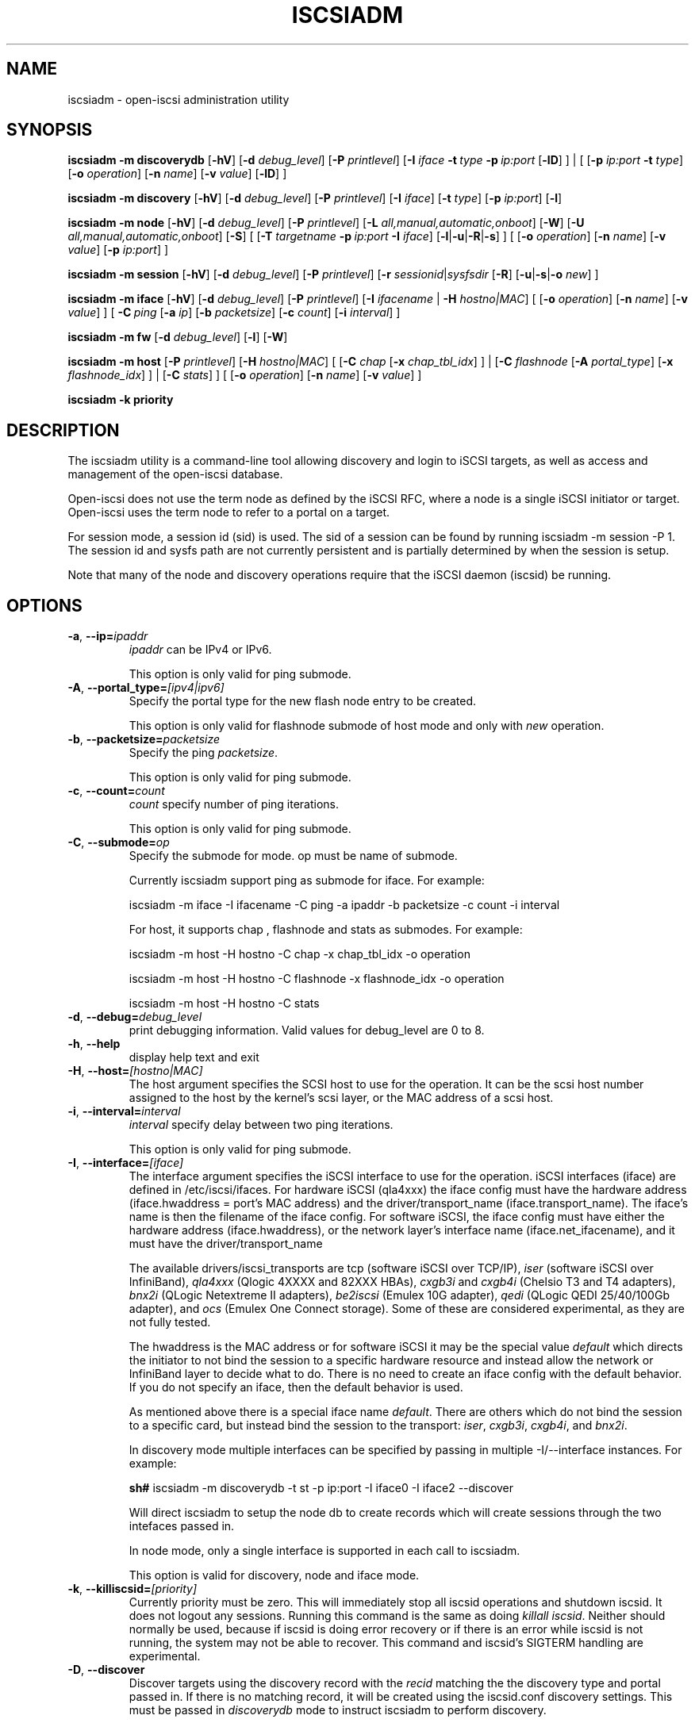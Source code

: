 .TH ISCSIADM 8 "Nov 2020" "" "Linux Administrator's Manual"
.SH NAME
iscsiadm \- open-iscsi administration utility
.SH SYNOPSIS
.B iscsiadm
.B \-m discoverydb
.RB [ \-hV ]
.RB [ \-d
.IR debug_level ]
.RB [ \-P
.IR printlevel ]
.RB [ \-I
.I iface
.BI \-t\  type\  \-p\  ip:port
.RB [ \-lD ]
] | [
.RB [ \-p
.I ip:port
.B \-t
.IR type ]
.RB [ \-o
.IR operation ]
.RB [ \-n
.IR name ]
.RB [ \-v
.IR value ]
.RB [ \-lD ]
]
.PP
.B iscsiadm
.B \-m discovery
.RB [ \-hV ]
.RB [ \-d
.IR debug_level ]
.RB [ \-P
.IR printlevel ]
.RB [ \-I
.IR iface ]
.RB [ \-t
.IR  type ]
.RB [ \-p
.IR ip:port ]
.RB [ \-l ]
.PP
.B iscsiadm
.B \-m node
.RB [ \-hV ]
.RB [ \-d
.IR debug_level ]
.RB [ \-P
.IR printlevel ]
.RB [ \-L
.IR all,manual,automatic,onboot ]
.RB [ \-W ]
.RB [ \-U
.IR all,manual,automatic,onboot ]
.RB [ \-S ]
[
.RB [ \-T
.IB targetname\  \-p\  ip:port\  \-I
.IR iface ]
.RB [ \-l | \-u | \-R | \-s ]
]
[
.RB [ \-o
.IR operation ]
.RB [ \-n
.IR name ]
.RB [ \-v
.IR value ]
.RB [ \-p
.IR ip:port ]
]
.PP
.B iscsiadm
.B \-m session
.RB [ \-hV ]
.RB [ \-d
.IR debug_level ]
.RB [ \-P
.IR printlevel ]
.RB [ \-r
.IR sessionid | sysfsdir
.RB [ \-R ]
.RB [ \-u | \-s | \-o
.IR new ]
]
.PP
.B iscsiadm
.B \-m iface
.RB [ \-hV ]
.RB [ \-d
.IR debug_level ]
.RB [ \-P
.IR printlevel ]
.RB [ \-I
.IR ifacename\  |
.B \-H
.IR hostno|MAC ]
[
.RB [ \-o
.IR operation ]
.RB [ \-n
.IR name ]
.RB [ \-v
.IR value ]
]
[
.BI \-C\  ping
.RB [ \-a
.IR ip ]
.RB [ \-b
.IR packetsize ]
.RB [ \-c
.IR count ]
.RB [ \-i
.IR interval ]
]
.PP
.B iscsiadm
.B \-m fw
.RB [ \-d
.IR debug_level ]
.RB [ \-l ]
.RB [ \-W ]
.PP
.B iscsiadm
.B \-m host
.RB [ \-P
.IR printlevel ]
.RB [ \-H
.IR hostno|MAC ]
[
.RB [ \-C
.I chap
.RB [ \-x
.IR chap_tbl_idx ]
] |
.RB [ \-C
.I flashnode
.RB [ \-A
.IR portal_type ]
.RB [ \-x
.IR flashnode_idx ]
] |
.RB [ \-C
.IR stats ]
]
[
.RB [ \-o
.IR operation ]
.RB [ \-n
.IR name ]
.RB [ \-v
.IR value ]
]
.PP
.B iscsiadm
.B \-k  priority
.SH DESCRIPTION
The iscsiadm utility is a command-line tool allowing discovery and login
to iSCSI targets, as well as access and management of the open-iscsi
database.
.PP
Open-iscsi does not use the term node as defined by the iSCSI RFC,
where a node is a single iSCSI initiator or target. Open-iscsi uses the
term node to refer to a portal on a target.
.PP
For session mode, a session id (sid) is used. The sid of a session can be
found by running iscsiadm \-m session \-P 1. The session id and sysfs
path are not currently persistent and is partially determined by when the
session is setup.
.PP
Note that many of the node and discovery operations require that the iSCSI
daemon (iscsid) be running.
.SH OPTIONS
.TP
\fB\-a\fR, \fB\-\-ip=\fIipaddr\fP
\fIipaddr\fR can be IPv4 or IPv6.
.IP
This option is only valid for ping submode.
.TP
\fB\-A\fR, \fB\-\-portal_type=\fI[ipv4|ipv6]\fR
Specify the portal type for the new flash node entry to be created.
.IP
This option is only valid for flashnode submode of host mode and only with \fInew\fR operation.
.TP
\fB\-b\fR, \fB\-\-packetsize=\fIpacketsize\fP
Specify the ping \fIpacketsize\fR.
.IP
This option is only valid for ping submode.
.TP
\fB\-c\fR, \fB\-\-count=\fIcount\fP
\fIcount\fR specify number of ping iterations.
.IP
This option is only valid for ping submode.
.TP
\fB\-C\fR, \fB\-\-submode=\fIop\fP
Specify the submode for mode. op must be name of submode.
.IP
Currently iscsiadm support ping as submode for iface. For example:
.IP
iscsiadm \-m iface \-I ifacename \-C ping \-a ipaddr \-b packetsize \-c count \-i interval
.IP
For host, it supports chap , flashnode and stats as submodes. For example:
.IP
iscsiadm \-m host \-H hostno \-C chap \-x chap_tbl_idx \-o operation
.IP
iscsiadm \-m host \-H hostno \-C flashnode \-x flashnode_idx \-o operation
.IP
iscsiadm \-m host \-H hostno \-C stats
.TP
\fB\-d\fR, \fB\-\-debug=\fIdebug_level\fP
print debugging information. Valid values for debug_level are 0 to 8.
.TP
\fB\-h\fR, \fB\-\-help\fR
display help text and exit
.TP
\fB\-H\fR, \fB\-\-host=\fI[hostno|MAC]\fR
The host argument specifies the SCSI host to use for the operation. It can be
the scsi host number assigned to the host by the kernel's scsi layer, or the
MAC address of a scsi host.
.TP
\fB\-i\fR, \fB\-\-interval=\fIinterval\fP
\fIinterval\fP specify delay between two ping iterations.
.IP
This option is only valid for ping submode.
.TP
\fB\-I\fR, \fB\-\-interface=\fI[iface]\fR
The interface argument specifies the iSCSI interface to use for the operation.
iSCSI interfaces (iface) are defined in /etc/iscsi/ifaces. For hardware
iSCSI (qla4xxx) the iface config must have the hardware address
(iface.hwaddress = port's MAC address)
and the driver/transport_name (iface.transport_name). The iface's name is
then the filename of the iface config. For software iSCSI, the iface config
must have either the hardware address (iface.hwaddress), or the network
layer's interface name (iface.net_ifacename), and it must have the
driver/transport_name
.IP
The available drivers/iscsi_transports are tcp (software iSCSI over TCP/IP),
\fIiser\fR (software iSCSI over InfiniBand),
\fIqla4xxx\fR (Qlogic 4XXXX and 82XXX HBAs),
\fIcxgb3i\fR and \fIcxgb4i\fR (Chelsio T3 and T4 adapters),
\fIbnx2i\fR (QLogic Netextreme II adapters),
\fIbe2iscsi\fR (Emulex 10G adapter),
\fIqedi\fR (QLogic QEDI 25/40/100Gb adapter), and
\fIocs\fR (Emulex One Connect storage).
Some of these are considered experimental, as they are not fully tested.
.IP
The hwaddress is the MAC address or for software iSCSI it may be the special
value \fIdefault\fR which directs the initiator to not bind the session to a
specific hardware resource and instead allow the network or InfiniBand layer
to decide what to do. There is no need to create an iface config with the default
behavior. If you do not specify an iface, then the default behavior is used.
.IP
As mentioned above there is a special iface name \fIdefault\fR. There are
others which do not bind the session to a specific card, but instead bind
the session to the transport:
\fIiser\fR,
\fIcxgb3i\fR,
\fIcxgb4i\fR, and
\fIbnx2i\fR.
.IP
In discovery mode multiple interfaces can be specified by passing in multiple
\-I/\-\-interface instances. For example:
.IP
\fBsh#\fR iscsiadm \-m discoverydb \-t st \-p ip:port \-I iface0 \-I iface2 \-\-discover
.IP
Will direct iscsiadm to setup the node db to create records which will create
sessions through the two intefaces passed in.
.IP
In node mode, only a single interface is supported in each call to iscsiadm.
.IP
This option is valid for discovery, node and iface mode.
.TP
\fB\-k\fR, \fB\-\-killiscsid=\fI[priority]\fR
Currently priority must be zero. This will immediately stop all iscsid
operations and shutdown iscsid. It does not logout any sessions. Running
this command is the same as doing \fIkillall iscsid\fR. Neither should
normally be used, because if iscsid is doing error recovery or if there
is an error while iscsid is not running, the system may not be able to recover.
This command and iscsid's SIGTERM handling are experimental.
.TP
\fB\-D\fR, \fB\-\-discover\fR
Discover targets using the discovery record with the  \fIrecid\fR matching
the the discovery type and portal passed in. If there is no matching record,
it will be created using the iscsid.conf discovery settings.
This must be passed in \fIdiscoverydb\fR mode to instruct iscsiadm to perform
discovery.
.IP
This option is only valid for SendTargets discovery mode.
.TP
\fB\-l\fR, \fB\-\-login\fR
For node and fw mode, login to a specified record. For discovery mode, login to
all discovered targets.
.IP
This option is only valid for discovery and node modes.
.TP
\fB\-L\fR, \fB\-\-loginall=\fI[all|manual|automatic|onboot]\fR
For node mode, login all sessions with the node or conn startup values passed
in or all running session, except ones marked onboot, if all is passed in.
.IP
This option is only valid for node mode (it is valid but not functional
for session mode).
.TP
\fB\-W\fR, \fB\-\-\-no_wait\fR
In node, discovery, or firmware mode,
do not wait for a response from the targets.
This means that success will be returned if the command is able to
send the login requests, whether or not they succeed. In this case, it will
be up to the caller to poll for success (i.e. session creation).
.TP
\fB\-m\fR, \fB\-\-mode \fIop\fR
specify the mode. \fIop\fR
must be one of \fIdiscovery\fR, \fIdiscoverydb\fR, \fInode\fR, \fIfw\fR,
\fIhost\fR \fIiface\fR or \fIsession\fR.
.IP
If no other options are specified: for \fIdiscovery\fR, \fIdiscoverydb\fR and
\fInode\fR, all of their respective records are displayed; for \fIsession\fR,
all active sessions and connections are displayed; for \fIfw\fR, all boot
firmware values are displayed; for \fIhost\fR, all iSCSI hosts are displayed;
and for \fIiface\fR, all ifaces setup in /etc/iscsi/ifaces are displayed.
.TP
\fB\-n\fR, \fB\-\-name=\fIname\fR
In node mode, specify a field \fIname\fR in a record. In flashnode submode
of host mode, specify name of the flash node parameter.
.IP
For use with the \fIupdate\fR operator.
.TP
\fB\-o\fR, \fB\-\-op=\fIop\fR
Specifies a database operator \fIop\fR. \fIop\fR must be one of
\fInew\fR, \fIdelete\fR, \fIupdate\fR, \fIshow\fR or \fInonpersistent\fR.
.IP
For iface mode, \fIapply\fR and \fIapplyall\fR  are also applicable.
.IP
For flashnode submode of host mode, \fIlogin\fR and \fIlogout\fR are also applicable.
.IP
This option is valid for all modes except fw. Delete should not be used
on a running session. If it is iscsiadm will stop the session and then delete the
record.
.IP
\fInew\fR creates a new database record for a given object. In node mode, the
\fIrecid\fR is the target name and portal (IP:port). In iface mode, the \fIrecid\fR
is the iface name. In discovery mode, the \fIrecid\fR is the portal and
discovery type.
.IP
In session mode, the \fInew\fR operation logs in a new session using
the same node database and iface information as the specified session.
.IP
In discovery mode, if the \fIrecid\fR and new operation is passed in,
but the \fI--discover\fR argument is not, then iscsiadm will only create a
discovery record (it will not perform discovery). If the \fI--discover\fR
argument is passed in with the portal and discovery type, then iscsiadm
will create the discovery record if needed, and it will create records
for portals returned by the target that do not yet have a node DB record.
.IP
\fIdelete\fR deletes a specified \fIrecid\fR. In discovery mode, if
iscsiadm is performing discovery it will delete records for portals that
are no longer returned.
.IP
\fIupdate\fR will update the \fIrecid\fR with \fIname\fR to the specified
\fIvalue\fR. In discovery mode, if iscsiadm is performing discovery the
\fIrecid\fR, \fIname\fR  and \fIvalue\fR arguments are not needed. The
update operation will operate on the portals returned by the target,
and will update the node records with info from the config file and
command line.
.IP
\fIshow\fR is the default behaviour for node, discovery and iface mode. It is
also used when there are no commands passed into session mode and a running
sid is passed in.
\fIname\fR and \fIvalue\fR are currently ignored when used with \fIshow\fR.
.IP
\fInonpersistent\fR instructs iscsiadm to not manipulate the node DB.
.IP
\fIapply\fR will cause the network settings to take effect on the specified iface.
.IP
\fIapplyall\fR will cause the network settings to take effect on all the
ifaces whose MAC address or host number matches that of the specific host.
.IP
\fIlogin\fR will log into the specified flash node entry.
.IP
\fIlogout\fR does the logout from the given flash node entry.
.TP
\fB\-p\fR, \fB\-\-portal=\fIip[:port]\fR
Use target portal with ip-address \fIip\fR and \fIport\fR. If port is not passed
in the default \fIport\fR value is 3260.
.IP
IPv6 addresses can be specified as [ddd.ddd.ddd.ddd]:port or
ddd.ddd.ddd.ddd.
.IP
Hostnames can also be used for the ip argument.
.IP
This option is only valid for discovery, or for node operations with
the \fInew\fR operator.
.IP
This should be used along with \-\-target in node mode, to specify what
the open-iscsi docs refer to as a node or node record. Note: open-iscsi's
use of the word node, does not match the iSCSI RFC's iSCSI Node term.
.TP
\fB\-P\fR,  \fB\-\-print=\fIprintlevel\fR
If in node mode print nodes in tree format. If in session mode print
sessions in tree format. If in discovery mode print the nodes in
tree format.
.TP
\fB\-T\fR, \fB\-\-targetname=\fItargetname\fR
Use target \fItargetname\fR.
.IP
This should be used along with \-\-portal in node mode, to specify what
the open-iscsi docs refer to as a node or node record. Note: open-iscsi's
use of the word node, does not match the iSCSI RFC's iSCSI Node term.
.TP
\fB\-r\fR,  \fB\-\-sid=\fIsid | sysfsdir\fR
Use session ID \fIsid\fR. The sid of a session can be found from running
iscsiadm in session mode with the \-\-info argument.
.IP
Instead of sid, a sysfs path containing the session can be used.
For example using one of the following:
/sys/devices/platform/hostH/sessionS/targetH:B:I/H:B:I:L,
/sys/devices/platform/hostH/sessionS/targetH:B:I, or
/sys/devices/platform/hostH/sessionS, for the sysfsdir argument would
result in the session with sid S to be used.
.IP
\fIsid | sysfsdir\fR is only required for session mode.
.TP
\fB\-R\fR,  \fB\-\-rescan\fR
In session mode, if sid is also passed in rescan the session. If no sid has
been passed in  rescan all running sessions.
.IP
In node mode, rescan a session running through the target, portal, iface
tuple passed in.
.TP
\fB\-s\fR, \fB\-\-stats\fR
Display session statistics.
This option when used with host mode, displays host statistics.
.TP
\fB\-S\fR, \fB\-\-show\fR
When displaying records, do not hide masked values, such as the CHAP
secret (password).
.IP
This option is only valid for node and session mode.
.TP
\fB\-t\fR, \fB\-\-type=\fItype\fR
\fItype\fR must be \fIsendtargets\fR (or abbreviated as \fIst\fR),
\fIslp\fR, \fIisns\fR or \fIfw\fR. Currently only sendtargets, fw, and
iSNS is supported, see the DISCOVERY TYPES section.
.IP
This option is only valid for discovery mode.
.TP
\fB\-u\fR, \fB\-\-logout\fR
logout for a specified record.
.IP
This option is only valid for node and session mode.
.TP
\fB\-U\fR, \fB\-\-logoutall=\fI[all,manual,automatic|onboot]\fR
logout all sessions with the node or conn startup values passed in or all
running session, except ones marked onboot, if all is passed in.
.IP
This option is only valid for node mode (it is valid but not functional
for session mode).
.TP
\fB\-v\fR, \fB\-\-value=\fIvalue\fR
Specify a \fIvalue\fR for use with the \fIupdate\fR operator.
.IP
This option is only valid for node mode and flashnode submode of host mode.
.TP
\fB\-V\fR, \fB\-\-version\fR
display version and exit
.TP
\fB\-x\fR, \fB\-\-index=\fIindex\fR
Specify the \fIindex\fR of the entity to operate on.
.IP
This option is only valid for chap and flashnode submodes of host mode.
.SH DISCOVERY TYPES
iSCSI defines 3 discovery types: SendTargets, SLP, and iSNS.
.PP
A special discovery type called
.I fw
(for firmware) is also supported, for discoverying firmware interfaces,
and populating the interface database in the process.
.TP
.B
SendTargets
A native iSCSI protocol which allows each iSCSI
target to send a list of available targets to the initiator.
.TP
.B
SLP
Optionally an iSCSI target can use the Service Location Protocol (SLP)
to announce the available targets. The initiator can either implement
SLP queries directly or can use a separate tool to acquire the
information about available targets.
.TP
.B
iSNS
iSNS (Internet Storage Name Service) records information about storage
volumes within a larger network. To utilize iSNS, pass the address and
optionally the port of the iSNS server to do discovery to.
.TP
.B
fw
Firmware mode.
Several NICs and systems contain a mini iSCSI initiator which can be used
for boot. To get the values used for boot the fw option can be used.
Doing fw discovery, does not store persistent records in the node or
discovery DB, because the values are stored in the system's or NIC's
resource.
.IP
Performing fw discovery will print the portals, like with other discovery
methods. To see other settings like CHAP values and initiator settings,
like you would in node mode, run \fIiscsiadm \-m fw\fR.
.P
Note that the SLP implementation is under development and currently
is not supported.
.SH EXIT STATUS
On success 0 is returned. On error one of the return codes below will
be returned.
.PP
Commands that operate on multiple objects (sessions, records, etc),
iscsiadm/iscsistart will return the first error that is encountered.
iscsiadm/iscsistart will attempt to execute the operation on the objects it
can. If no objects are found ISCSI_ERR_NO_OBJS_FOUND is returned.
.TP
.B
0
ISCSI_SUCCESS - command executed successfully.
.TP
.B
1
ISCSI_ERR - generic error code.
.TP
.B
2
ISCSI_ERR_SESS_NOT_FOUND - session could not be found.
.TP
.B
3
ISCSI_ERR_NOMEM - could not allocate resource for operation.
.TP
.B
4
ISCSI_ERR_TRANS - connect problem caused operation to fail.
.TP
.B
5
ISCSI_ERR_LOGIN - generic iSCSI login failure.
.TP
.B
6
ISCSI_ERR_IDBM - error accessing/managing iSCSI DB.
.TP
.B
7
ISCSI_ERR_INVAL - invalid argument.
.TP
.B
8
ISCSI_ERR_TRANS_TIMEOUT - connection timer exired while trying to connect.
.TP
.B
9
ISCSI_ERR_INTERNAL - generic internal iscsid/kernel failure.
.TP
.B
10
ISCSI_ERR_LOGOUT - iSCSI logout failed.
.TP
.B
11
ISCSI_ERR_PDU_TIMEOUT - iSCSI PDU timedout.
.TP
.B
12
ISCSI_ERR_TRANS_NOT_FOUND - iSCSI transport module not loaded in kernel or iscsid.
.TP
.B
13
ISCSI_ERR_ACCESS - did not have proper OS permissions to access iscsid or execute iscsiadm command.
.TP
.B
14
ISCSI_ERR_TRANS_CAPS - transport module did not support operation.
.TP
.B
15
ISCSI_ERR_SESS_EXISTS - session is logged in.
.TP
.B
16
ISCSI_ERR_INVALID_MGMT_REQ - invalid IPC MGMT request.
.TP
.B
17
ISCSI_ERR_ISNS_UNAVAILABLE - iSNS service is not supported.
.TP
.B
18
ISCSI_ERR_ISCSID_COMM_ERR - a read/write to iscsid failed.
.TP
.B
19
ISCSI_ERR_FATAL_LOGIN - fatal iSCSI login error.
.TP
.B
20
ISCSI_ERR_ISCSID_NOTCONN - could not connect to iscsid.
.TP
.B
21
ISCSI_ERR_NO_OBJS_FOUND - no records/targets/sessions/portals found to execute operation on.
.TP
.B
22
ISCSI_ERR_SYSFS_LOOKUP - could not lookup object in sysfs.
.TP
.B
23
ISCSI_ERR_HOST_NOT_FOUND - could not lookup host.
.TP
.B
24
ISCSI_ERR_LOGIN_AUTH_FAILED - login failed due to authorization failure.
.TP
.B
25
ISCSI_ERR_ISNS_QUERY - iSNS query failure.
.TP
.B
26
ISCSI_ERR_ISNS_REG_FAILED - iSNS registration/deregistration failed.
.TP
.B
27
ISCSI_ERR_OP_NOT_SUPP - operation not support
.TP
.B
28
ISCSI_ERR_BUSY - device or resource in use
.TP
.B
29
ISCSI_ERR_AGAIN - operation failed, but retrying later may succeed
.TP
.B
30
ISCSI_ERR_UNKNOWN_DISCOVERY_TYPE - unknown discovery type
.TP
.B
31
ISCSI_ERR_CHILD_TERMINATED - child process terminated
.TP
.B
32
ISCSI_ERR_SESSION_NOT_CONNECTED - session likely not connected
.SH EXAMPLES
Discover targets at a given IP address:
.IP
\fBsh#\fR iscsiadm \-\-mode discoverydb \-\-type sendtargets \-\-portal 192.168.1.10 \-\-discover
.PP
Login, must use a node record id found by the discovery:
.IP
\fBsh#\fR iscsiadm \-\-mode node \-\-targetname iqn.2001-05.com.doe:test \-\-portal 192.168.1.1:3260 \-\-login
.PP
Logout:
.IP
\fBsh#\fR iscsiadm \-\-mode node \-\-targetname iqn.2001-05.com.doe:test \-\-portal 192.168.1.1:3260 \-\-logout
.PP
List node records:
.IP
\fBsh#\fR iscsiadm \-\-mode node
.PP
Display all data for a given node record:
.IP
\fBsh#\fR iscsiadm \-\-mode node \-\-targetname iqn.2001-05.com.doe:test \-\-portal 192.168.1.1:3260
.SH FILES
.TP
/etc/iscsi/iscsid.conf
The configuration file read by \fBiscsid\fR and \fBiscsiadm\fR on startup.
.TP
/etc/iscsi/initiatorname.iscsi
The file containing the iSCSI InitiatorName and InitiatorAlias read by
\fBiscsid\fR and \fBiscsiadm\fR on startup.
.TP
/etc/iscsi/nodes/
This directory contains the nodes with their targets.
.TP
/etc/iscsi/send_targets
This directory contains the portals.
.SH "SEE ALSO"
.BR iscsid (8)
.SH AUTHORS
Open-iSCSI project <http://www.open-iscsi.com/>
.br
Alex Aizman <itn780@yahoo.com>
.br
Dmitry Yusupov <dmitry_yus@yahoo.com>
